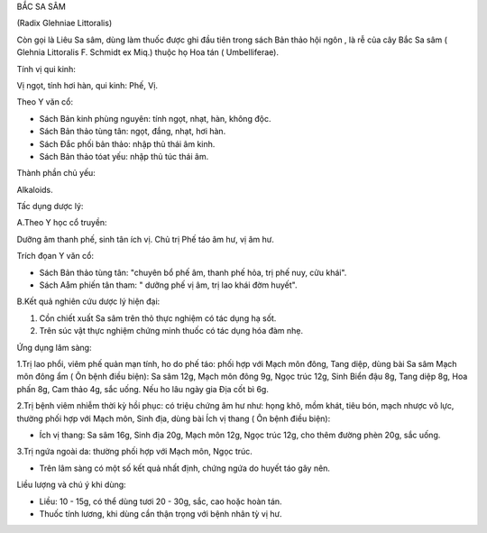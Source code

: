 

BẮC SA SÂM

(Radix Glehniae Littoralis)

Còn gọi là Liêu Sa sâm, dùng làm thuốc được ghi đầu tiên trong sách Bản
thảo hội ngôn , là rễ của cây Bắc Sa sâm ( Glehnia Littoralis F. Schmidt
ex Miq.) thuộc họ Hoa tán ( Umbelliferae).

Tính vị qui kinh:

Vị ngọt, tính hơi hàn, qui kinh: Phế, Vị.

Theo Y văn cổ:

-  Sách Bản kinh phùng nguyên: tính ngọt, nhạt, hàn, không độc.
-  Sách Bản thảo tùng tân: ngọt, đắng, nhạt, hơi hàn.
-  Sách Đắc phối bản thảo: nhập thủ thái âm kinh.
-  Sách Bản thảo tóat yếu: nhập thủ túc thái âm.

Thành phần chủ yếu:

Alkaloids.

Tấc dụng dược lý:

A.Theo Y học cổ truyền:

Dưỡng âm thanh phế, sinh tân ích vị. Chủ trị Phế táo âm hư, vị âm hư.

Trích đọan Y văn cổ:

-  Sách Bản thảo tùng tân: "chuyên bổ phế âm, thanh phế hỏa, trị phế
   nuy, cửu khái".
-  Sách Aåm phiến tân tham: " dưỡng phế vị âm, trị lao khái đờm huyết".

B.Kết quả nghiên cứu dược lý hiện đại:

#. Cồn chiết xuất Sa sâm trên thỏ thực nghiệm có tác dụng hạ sốt.
#. Trên súc vật thực nghiệm chứng minh thuốc có tác dụng hóa đàm nhẹ.

Ứng dụng lâm sàng:

1.Trị lao phổi, viêm phế quản mạn tính, ho do phế táo: phối hợp với Mạch
môn đông, Tang diệp, dùng bài Sa sâm Mạch môn đông ẩm ( Ôn bệnh điều
biện): Sa sâm 12g, Mạch môn đông 9g, Ngọc trúc 12g, Sinh Biển đậu 8g,
Tang diệp 8g, Hoa phấn 8g, Cam thảo 4g, sắc uống. Nếu ho lâu ngày gia
Địa cốt bì 6g.

2.Trị bệnh viêm nhiễm thời kỳ hồi phục: có triệu chứng âm hư như: họng
khô, mồm khát, tiêu bón, mạch nhược vô lực, thường phối hợp với Mạch
môn, Sinh địa, dùng bài Ích vị thang ( Ôn bệnh điều biện):

-  Ích vị thang: Sa sâm 16g, Sinh địa 20g, Mạch môn 12g, Ngọc trúc 12g,
   cho thêm đường phèn 20g, sắc uống.

3.Trị ngứa ngoài da: thường phối hợp với Mạch môn, Ngọc trúc.

-  Trên lâm sàng có một số kết quả nhất định, chứng ngứa do huyết táo
   gây nên.

Liều lượng và chú ý khi dùng:

-  Liều: 10 - 15g, có thể dùng tươi 20 - 30g, sắc, cao hoặc hoàn tán.
-  Thuốc tính lương, khi dùng cần thận trọng với bệnh nhân tỳ vị hư.

 
